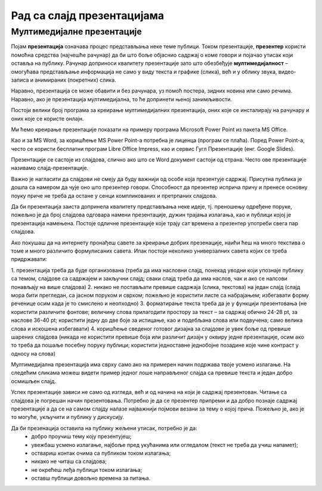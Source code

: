Рад са слајд презентацијама
============================

.. infonote::

 На овом часу ћеш научити:
    •	шта је мултимедијaлна презентација;
    •	које су одлике квалитетне мултимедијaлане презентације;
    •	како да креираш добру мултимедијaлну презентацију.

Мултимедијалне презентације
----------------------------

Појам **презентација** означава процес представљања неке теме публици. Током презентације, **презентер** користи помоћна средства (најчешће рачунар) да би што боље објаснио садржај о коме говори и појачао утисак који оставља на публику. Рачунар доприноси квалитету презентације зато што обезбеђује **мултимедијалност** – омогућава представљање информација не само у виду текста и графике (слика), већ и у облику звука, видео-записа и анимираних (покретних) слика.

Наравно, презентација се може обавити и без рачунара, уз помоћ постера, зидних новина или само речима. Наравно, ако је презентација мултимедијална, то ће допринети њеној занимљивости.

Постоји велики број програма за  креирање мултимедијалних презентација, оних које се инсталирају на рачунару и оних које се користе онлајн.

Ми ћемо креирање презентације показати на примеру програма Microsoft Power Point из пакета MS Оffice.

Као и за MS Word, за коришћење MS Power Point-а потребна је лиценца (програм се плаћа). Поред Power Point-а, често се користи бесплатни програм Libre Office Impress, као и сервис Гугл Презентације (енг. Google Slides).


Презентације се састоје из слајдова, слично ако што се Word документ састоји од страна.
Често ове презентације називамо слајд-презентације.

Важно је нагласити да слајдови не смеју да буду важнији од особе која презентује садржај. Присутна публика је дошла са намером да чује оно што презентер говори. Способност да презентер исприча причу и пренесе основну поуку приче не треба да остане у сенци компликованих и претрпаних слајдова.

Да би презентација заиста допринела квалитету представљања неке идеје, тј. преношењу одређене поруке, пожељно је да број слајдова одговара намени презентације, дужин трајања излагања, као и публици којој је презентација намењена. Постоје одличне презентације које трају сат времена а презентер употреби свега пар слајдова.

Ако покушаш да на интернету пронађеш савете за креирање добрих презенације, наићи ћеш на много текстива о томе и много различито формулисаних савета. Ипак постоји неколико универзалних савета којих се треба придржавати:

1.	презентација треба да буде организована
(треба да има насловни слајд, понекад уводни који упознаје публику са темом, слајдове са садржајем и закључни слајд; сваки слајд треба да има наслов, чак и ако се налсови понављају на више слајдова)
2.	никако не постављати превише садржаја (слика, текстова) на један слајд 
(слајд мора бити прегледан, са јасном поруком и сврхом; пожељно је користити листе са набрајањем; избегавати форму реченице осим када је то смислено и неопходно)
3.	форматирање текста треба да је у функцији презентовања
(не користити различите фонтове; величину слова прилагодити простору за текст – за садржај обично 24-28 pt, за наслове 36-40 pt; користити једну до две боје за истицање, као и подебљана слова или подвучена; само велика слова и искошена избегавати)
4.	коришћење сведеног готовог дизајна за слајдове је увек боље од превише шарених слајдова
(никада не користити превише боја или различит дизајн у оквиру једне презентације, осим ако то треба да пошаље посебну поруку публици; користити једноставне једнобојне позадине које чине контраст у односу на слова)

Мултимедијална презентација има сврху само ако на примерен начин подржава твоје усмено излагање. На следећим сликама можеш видети пример једног лоше направљеног слајда са превише текста и један добро осмишљен слајд.

.. image:: ../../_images/L9S18.png
    :width: 300px
    

.. image:: ../../_images/L9S19.png
    :width: 310px
    
Успех презентације зависи не само од изгледа, већ и од начина на који је садржај презентован. Читање са слајдова је погрешан начин презентовања. Потребно је да се презентер припреми и да добро познаје садржај презентације а да се на самом слајду налазе најважнији појмови везани за тему о којој прича. Пожељно је, ако је то могуће, укључити и публику у дискусију.

Да би презенација оставила на публику жељени утисак, потребно је да:
    •	добро проучиш тему коју презентујеш;
    •	увежбаш усмено излагање, најбоље пред укућанима или огледалом (текст не треба да учиш напамет);
    •	оствариш контак очима са публиком током излагања;
    •	никако не читаш са слајдова;
    •	не окрећеш леђа публици током излагања;
    •	оставш публици довољно времена за питања.

.. infonote::
    
    Јако је важно разумети да, ако знамо да радимо у једном од оваквих програма, стичемо знања и вештине за рад у другим програмима исте намене.
